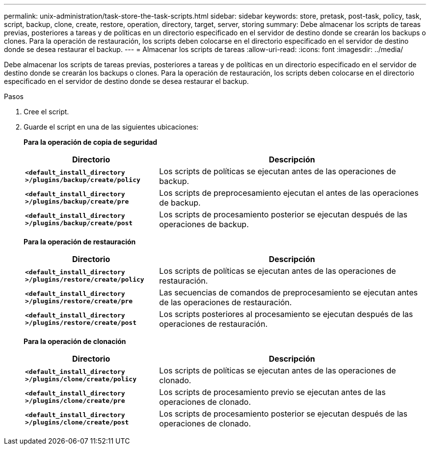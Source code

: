 ---
permalink: unix-administration/task-store-the-task-scripts.html 
sidebar: sidebar 
keywords: store, pretask, post-task, policy, task, script, backup, clone, create, restore, operation, directory, target, server, storing 
summary: Debe almacenar los scripts de tareas previas, posteriores a tareas y de políticas en un directorio especificado en el servidor de destino donde se crearán los backups o clones. Para la operación de restauración, los scripts deben colocarse en el directorio especificado en el servidor de destino donde se desea restaurar el backup. 
---
= Almacenar los scripts de tareas
:allow-uri-read: 
:icons: font
:imagesdir: ../media/


[role="lead"]
Debe almacenar los scripts de tareas previas, posteriores a tareas y de políticas en un directorio especificado en el servidor de destino donde se crearán los backups o clones. Para la operación de restauración, los scripts deben colocarse en el directorio especificado en el servidor de destino donde se desea restaurar el backup.

.Pasos
. Cree el script.
. Guarde el script en una de las siguientes ubicaciones:
+
*Para la operación de copia de seguridad*

+
[cols="1a,2a"]
|===
| Directorio | Descripción 


 a| 
`*<default_install_directory >/plugins/backup/create/policy*`
 a| 
Los scripts de políticas se ejecutan antes de las operaciones de backup.



 a| 
`*<default_install_directory >/plugins/backup/create/pre*`
 a| 
Los scripts de preprocesamiento ejecutan el antes de las operaciones de backup.



 a| 
`*<default_install_directory >/plugins/backup/create/post*`
 a| 
Los scripts de procesamiento posterior se ejecutan después de las operaciones de backup.

|===
+
*Para la operación de restauración*

+
[cols="1a,2a"]
|===
| Directorio | Descripción 


 a| 
`*<default_install_directory >/plugins/restore/create/policy*`
 a| 
Los scripts de políticas se ejecutan antes de las operaciones de restauración.



 a| 
`*<default_install_directory >/plugins/restore/create/pre*`
 a| 
Las secuencias de comandos de preprocesamiento se ejecutan antes de las operaciones de restauración.



 a| 
`*<default_install_directory >/plugins/restore/create/post*`
 a| 
Los scripts posteriores al procesamiento se ejecutan después de las operaciones de restauración.

|===
+
*Para la operación de clonación*

+
[cols="1a,2a"]
|===
| Directorio | Descripción 


 a| 
`*<default_install_directory >/plugins/clone/create/policy*`
 a| 
Los scripts de políticas se ejecutan antes de las operaciones de clonado.



 a| 
`*<default_install_directory >/plugins/clone/create/pre*`
 a| 
Los scripts de procesamiento previo se ejecutan antes de las operaciones de clonado.



 a| 
`*<default_install_directory >/plugins/clone/create/post*`
 a| 
Los scripts de procesamiento posterior se ejecutan después de las operaciones de clonado.

|===

